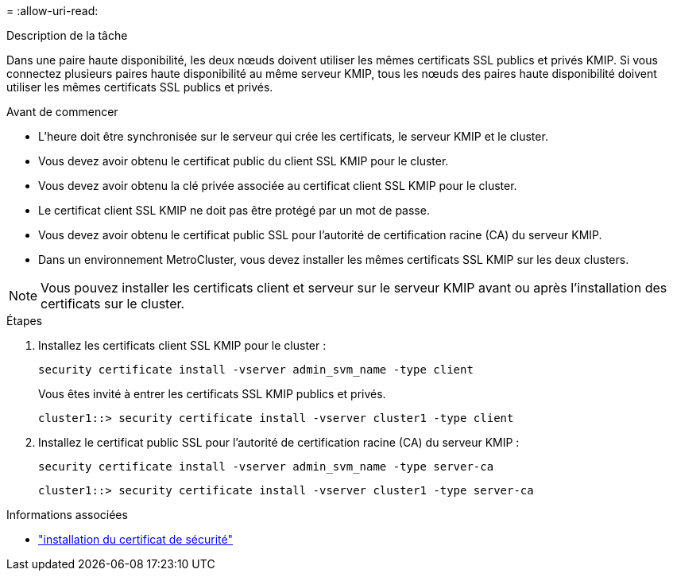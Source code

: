 = 
:allow-uri-read: 


.Description de la tâche
Dans une paire haute disponibilité, les deux nœuds doivent utiliser les mêmes certificats SSL publics et privés KMIP. Si vous connectez plusieurs paires haute disponibilité au même serveur KMIP, tous les nœuds des paires haute disponibilité doivent utiliser les mêmes certificats SSL publics et privés.

.Avant de commencer
* L'heure doit être synchronisée sur le serveur qui crée les certificats, le serveur KMIP et le cluster.
* Vous devez avoir obtenu le certificat public du client SSL KMIP pour le cluster.
* Vous devez avoir obtenu la clé privée associée au certificat client SSL KMIP pour le cluster.
* Le certificat client SSL KMIP ne doit pas être protégé par un mot de passe.
* Vous devez avoir obtenu le certificat public SSL pour l'autorité de certification racine (CA) du serveur KMIP.
* Dans un environnement MetroCluster, vous devez installer les mêmes certificats SSL KMIP sur les deux clusters.



NOTE: Vous pouvez installer les certificats client et serveur sur le serveur KMIP avant ou après l'installation des certificats sur le cluster.

.Étapes
. Installez les certificats client SSL KMIP pour le cluster :
+
`security certificate install -vserver admin_svm_name -type client`

+
Vous êtes invité à entrer les certificats SSL KMIP publics et privés.

+
`cluster1::> security certificate install -vserver cluster1 -type client`

. Installez le certificat public SSL pour l'autorité de certification racine (CA) du serveur KMIP :
+
`security certificate install -vserver admin_svm_name -type server-ca`

+
`cluster1::> security certificate install -vserver cluster1 -type server-ca`



.Informations associées
* link:https://docs.netapp.com/us-en/ontap-cli/security-certificate-install.html["installation du certificat de sécurité"^]

